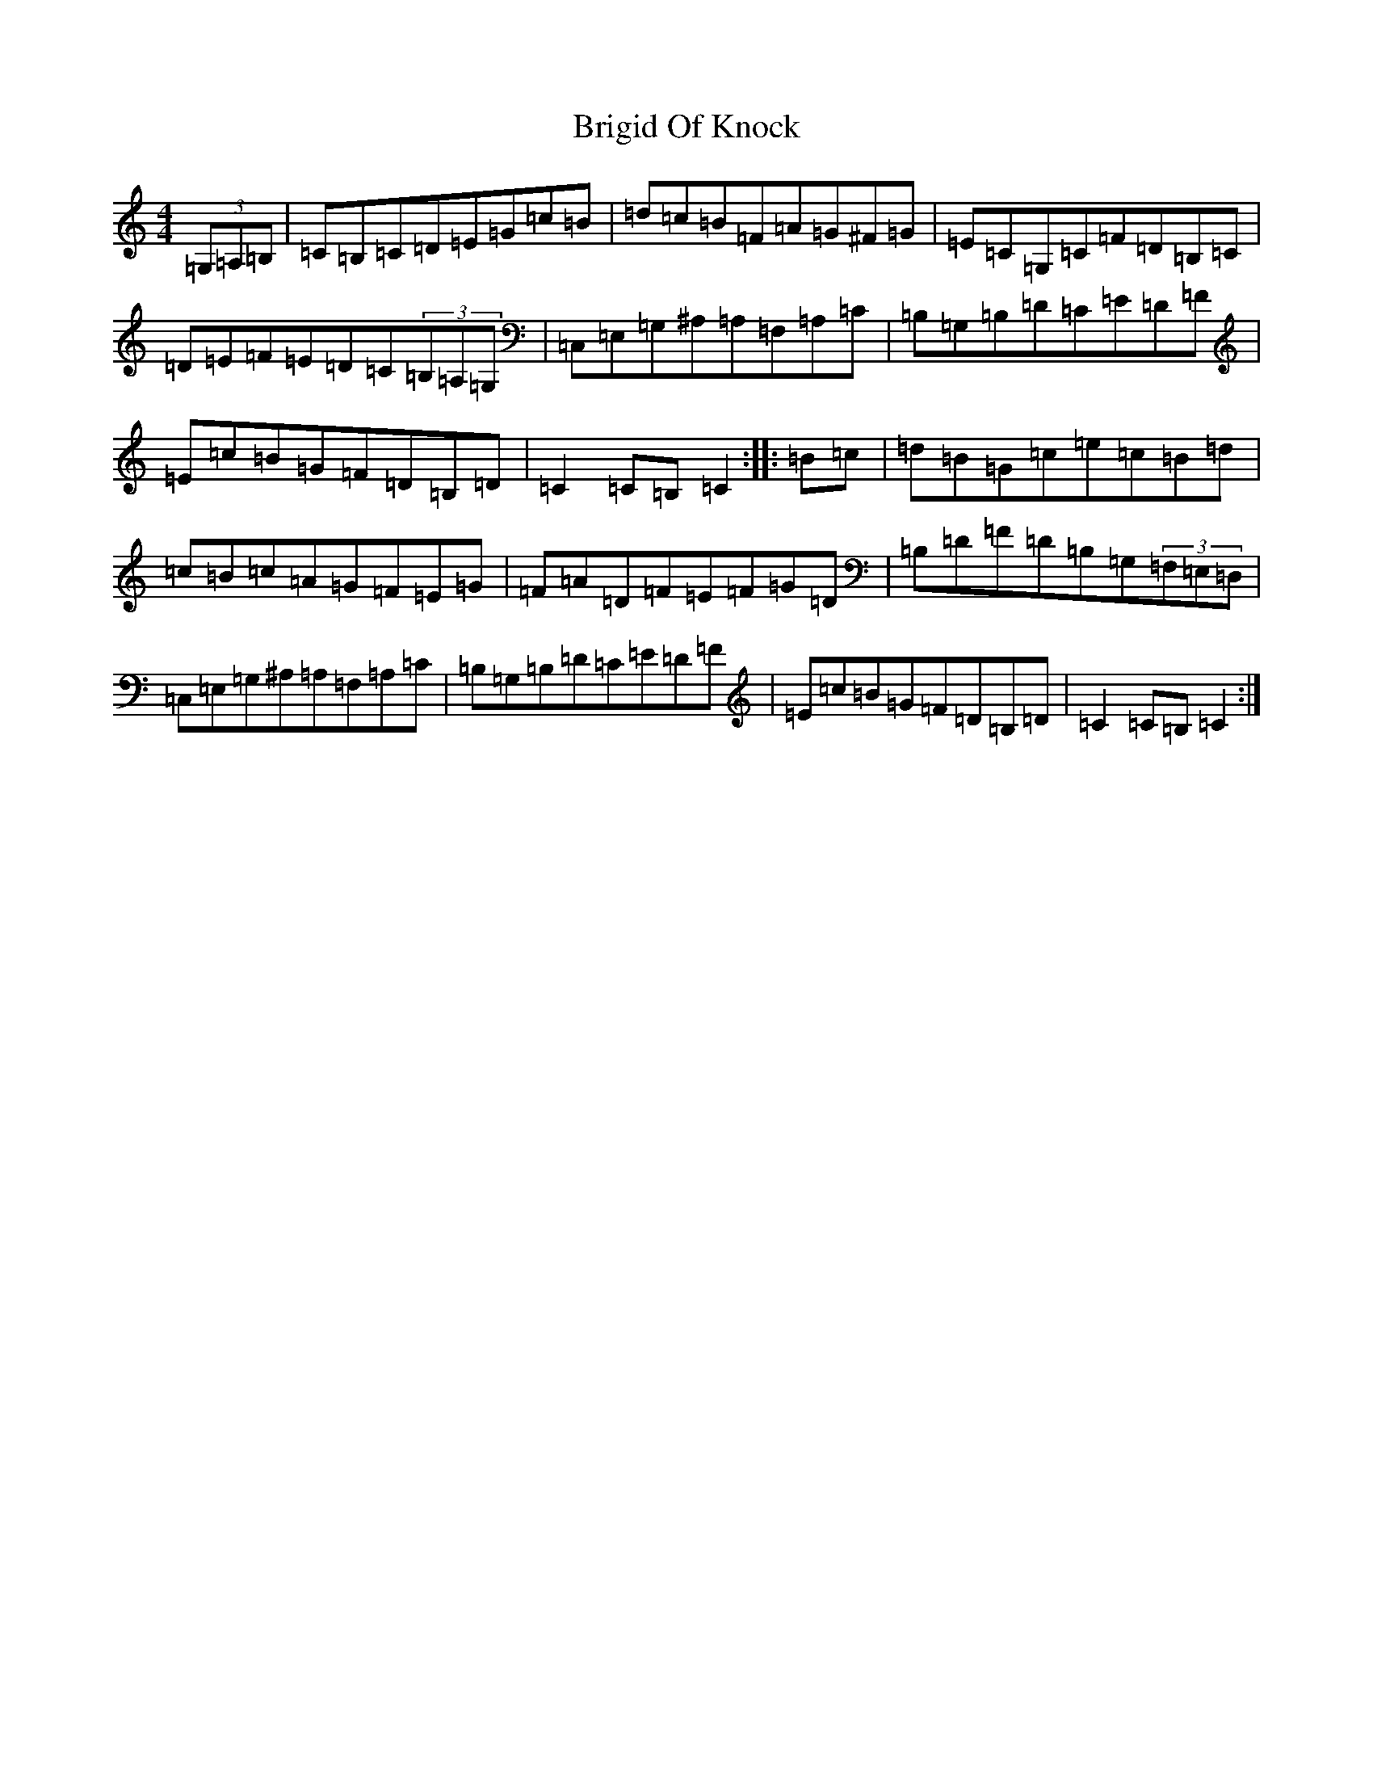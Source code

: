 X: 2673
T: Brigid Of Knock
S: https://thesession.org/tunes/523#setting523
R: hornpipe
M:4/4
L:1/8
K: C Major
(3=G,=A,=B,|=C=B,=C=D=E=G=c=B|=d=c=B=F=A=G^F=G|=E=C=G,=C=F=D=B,=C|=D=E=F=E=D=C(3=B,=A,=G,|=C,=E,=G,^A,=A,=F,=A,=C|=B,=G,=B,=D=C=E=D=F|=E=c=B=G=F=D=B,=D|=C2=C=B,=C2:||:=B=c|=d=B=G=c=e=c=B=d|=c=B=c=A=G=F=E=G|=F=A=D=F=E=F=G=D|=B,=D=F=D=B,=G,(3=F,=E,=D,|=C,=E,=G,^A,=A,=F,=A,=C|=B,=G,=B,=D=C=E=D=F|=E=c=B=G=F=D=B,=D|=C2=C=B,=C2:|